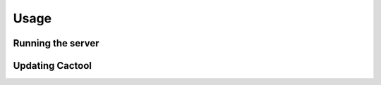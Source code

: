 Usage
===================================
Running the server
------------------
Updating Cactool
----------------

